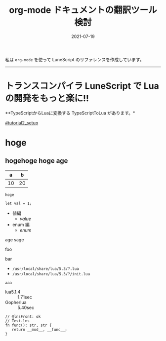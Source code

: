#+TITLE: org-mode ドキュメントの翻訳ツール検討
#+DATE: 2021-07-19
# -*- coding:utf-8 -*-
#+OPTIONS: ^:{}
#+STARTUP: nofold

私は =org-mode= を使って LuneScript のリファレンスを作成しています。

-----
* *トランスコンパイラ LuneScript で Lua の開発をもっと楽に!!*
# -*- coding:utf-8 -*-
#+STARTUP: nofold
#+OPTIONS: ^:{}
#+HTML_HEAD: <link rel="stylesheet" type="text/css" href="org-mode-document.css" />

**TypeScriptからLuaに変換する TypeScriptToLua があります。* 

[[#tutorial2_setup]]

* hoge

** hogehoge hoge age
:PROPERTIES:
:CUSTOM_ID: tutorial2_setup
:END:

|  a |  b |
|----+----|
| 10 | 20 |

: hoge

#+BEGIN_SRC lns
let val = 1;
#+END_SRC

- 値編
  - [[value]]
- enum 編
  - [[enum]]


age
sage

foo

bar


- =/usr/local/share/lua/5.3/?.lua=
- =/usr/local/share/lua/5.3/?/init.lua=


~aaa~

- lua5.1.4 :: 1.71sec
- Gopherlua :: 5.40sec

#+NAME: Test.lns
#+BEGIN_SRC lns
// @lnsFront: ok
// Test.lns
fn func(): str, str {
   return __mod__, __func__;
}
#+END_SRC















